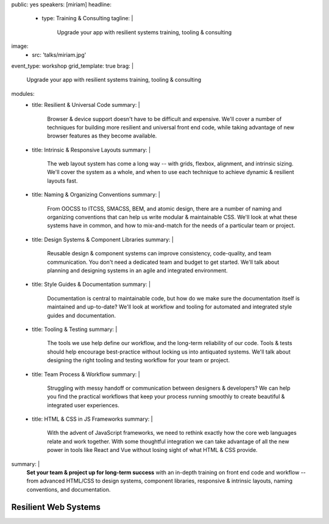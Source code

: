 public: yes
speakers: [miriam]
headline:
  - type: Training & Consulting
    tagline: |
      Upgrade your app with resilient systems training, tooling & consulting
image:
  - src: 'talks/miriam.jpg'
event_type: workshop
grid_template: true
brag: |
  Upgrade your app with resilient systems
  training, tooling & consulting
modules:
  - title: Resilient & Universal Code
    summary: |
      Browser & device support
      doesn't have to be difficult and expensive.
      We'll cover a number of techniques
      for building more resilient and universal
      front end code,
      while taking advantage of new browser features
      as they become available.
  - title: Intrinsic & Responsive Layouts
    summary: |
      The web layout system has come a long way --
      with grids, flexbox, alignment,
      and intrinsic sizing.
      We'll cover the system as a whole,
      and when to use each technique
      to achieve dynamic & resilient layouts fast.
  - title: Naming & Organizing Conventions
    summary: |
      From OOCSS to ITCSS, SMACSS, BEM, and atomic design,
      there are a number of naming and organizing
      conventions that can help us write
      modular & maintainable CSS.
      We'll look at what these systems have in common,
      and how to mix-and-match for the needs
      of a particular team or project.
  - title: Design Systems & Component Libraries
    summary: |
      Reusable design & component systems
      can improve consistency,
      code-quality,
      and team communication.
      You don't need a dedicated team and budget
      to get started.
      We'll talk about planning and designing systems
      in an agile and integrated environment.
  - title: Style Guides & Documentation
    summary: |
      Documentation is central to maintainable code,
      but how do we make sure the documentation
      itself is maintained and up-to-date?
      We'll look at workflow and tooling
      for automated and integrated style guides
      and documentation.
  - title: Tooling & Testing
    summary: |
      The tools we use help define our workflow,
      and the long-term reliability of our code.
      Tools & tests should help encourage best-practice
      without locking us into antiquated systems.
      We'll talk about designing
      the right tooling and testing workflow
      for your team or project.
  - title: Team Process & Workflow
    summary: |
      Struggling with messy handoff
      or communication between designers & developers?
      We can help you find the
      practical workflows that keep your
      process running smoothly
      to create beautiful & integrated user experiences.
  - title: HTML & CSS in JS Frameworks
    summary: |
      With the advent of JavaScript frameworks,
      we need to rethink exactly how the
      core web languages relate and work together.
      With some thoughtful integration
      we can take advantage of all the new power
      in tools like React and Vue
      without losing sight of what HTML & CSS provide.
summary: |
  **Set your team & project up for long-term success**
  with an in-depth training on front end code and workflow --
  from advanced HTML/CSS
  to design systems, component libraries,
  responsive & intrinsic layouts,
  naming conventions, and documentation.


Resilient Web Systems
=====================

.. callmacro:: content.macros.j2#rst

  The web platform is designed to be universally
  accessible and resilient across a range of
  devices and interfaces.
  That presents a unique set of challenges and opportunities
  for our web applications.

  We offer 1-3 day workshops with ongoing consulting
  to help you take full advantage of the web,
  improve team process,
  and reduce maintenance over the long term.

.. callmacro:: content.macros.j2#grid
  :slug: 'talks/resilient-systems'
  :data: 'modules'
